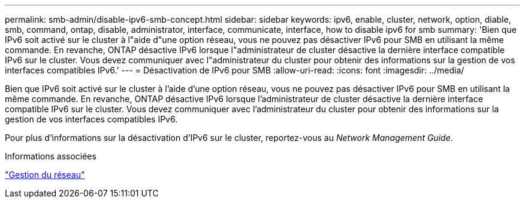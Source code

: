---
permalink: smb-admin/disable-ipv6-smb-concept.html 
sidebar: sidebar 
keywords: ipv6, enable, cluster, network, option, diable, smb, command, ontap, disable, administrator, interface, communicate, interface, how to disable ipv6 for smb 
summary: 'Bien que IPv6 soit activé sur le cluster à l"aide d"une option réseau, vous ne pouvez pas désactiver IPv6 pour SMB en utilisant la même commande. En revanche, ONTAP désactive IPv6 lorsque l"administrateur de cluster désactive la dernière interface compatible IPv6 sur le cluster. Vous devez communiquer avec l"administrateur du cluster pour obtenir des informations sur la gestion de vos interfaces compatibles IPv6.' 
---
= Désactivation de IPv6 pour SMB
:allow-uri-read: 
:icons: font
:imagesdir: ../media/


[role="lead"]
Bien que IPv6 soit activé sur le cluster à l'aide d'une option réseau, vous ne pouvez pas désactiver IPv6 pour SMB en utilisant la même commande. En revanche, ONTAP désactive IPv6 lorsque l'administrateur de cluster désactive la dernière interface compatible IPv6 sur le cluster. Vous devez communiquer avec l'administrateur du cluster pour obtenir des informations sur la gestion de vos interfaces compatibles IPv6.

Pour plus d'informations sur la désactivation d'IPv6 sur le cluster, reportez-vous au _Network Management Guide_.

.Informations associées
link:../networking/networking_reference.html["Gestion du réseau"]
